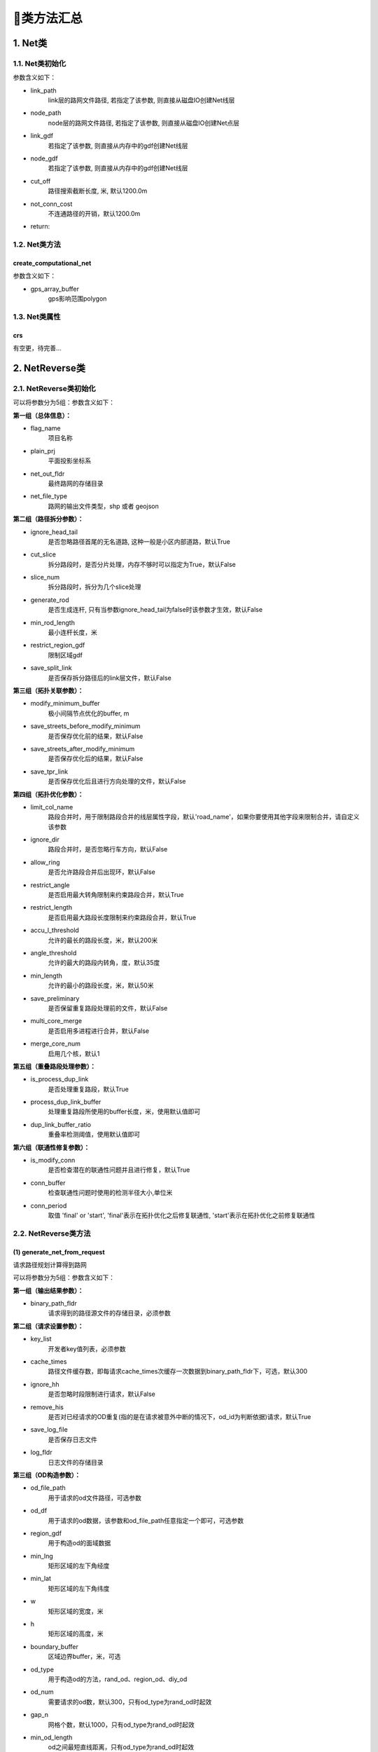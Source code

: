 🔎类方法汇总
===================================

1. Net类
--------------------

1.1. Net类初始化
`````````````````````

.. py:class:: Net(link_path:str=None, node_path=None, link_gdf: gpd.GeoDataFrame = None, node_gdf: gpd.GeoDataFrame = None, weight_field: str = 'length', geo_crs: str = 'EPSG:4326', plane_crs: str = 'EPSG:32650', init_from_existing: bool = False,is_check: bool = True)


参数含义如下：

* link_path
    link层的路网文件路径, 若指定了该参数, 则直接从磁盘IO创建Net线层

* node_path
    node层的路网文件路径, 若指定了该参数, 则直接从磁盘IO创建Net点层

* link_gdf
    若指定了该参数, 则直接从内存中的gdf创建Net线层

* node_gdf
    若指定了该参数, 则直接从内存中的gdf创建Net线层

* cut_off
    路径搜索截断长度, 米, 默认1200.0m

* not_conn_cost
    不连通路径的开销，默认1200.0m

* return:


1.2. Net类方法
````````````````

create_computational_net
:::::::::::::::::::::::::::::::::

.. py:class:: Net.create_computational_net(gps_array_buffer:Polygon = None)


参数含义如下：

* gps_array_buffer
    gps影响范围polygon


1.3. Net类属性
````````````````
crs
::::::::::::::::::::::::::

有空更，待完善...


2. NetReverse类
--------------------

2.1. NetReverse类初始化
```````````````````````````

.. py:class:: NetReverse(flag_name: str = '深圳市', plain_prj: str = 'EPSG:32650', ignore_head_tail: bool = False, cut_slice: bool = False, slice_num: int = 5, generate_rod: bool = False, min_rod_length: float = 5.0,restrict_region_gdf: gpd.GeoDataFrame = None, save_split_link: bool = False,modify_minimum_buffer: float = 0.8, save_streets_before_modify_minimum: bool = False,save_streets_after_modify_minimum: bool = False, save_tpr_link: bool = False, ignore_dir: bool = False,allow_ring: bool = False, restrict_angle: bool = True, restrict_length: bool = True,accu_l_threshold: float = 200.0, angle_threshold: float = 35.0, min_length: float = 50.0,save_preliminary: bool = False, is_process_dup_link: bool = True, process_dup_link_buffer: float = 0.8,dup_link_buffer_ratio: float = 60.0, net_out_fldr: str = None, net_file_type: str = 'shp', is_modify_conn: bool = True, conn_buffer: float = 0.8) -> None

可以将参数分为5组：参数含义如下：

**第一组（总体信息）：**

* flag_name
    项目名称

* plain_prj
    平面投影坐标系

* net_out_fldr
    最终路网的存储目录

* net_file_type
    路网的输出文件类型，shp 或者 geojson


**第二组（路径拆分参数）：**

* ignore_head_tail
    是否忽略路径首尾的无名道路, 这种一般是小区内部道路，默认True

* cut_slice
    拆分路段时，是否分片处理，内存不够时可以指定为True，默认False

* slice_num
    拆分路段时，拆分为几个slice处理

* generate_rod
    是否生成连杆, 只有当参数ignore_head_tail为false时该参数才生效，默认False

* min_rod_length
    最小连杆长度，米

* restrict_region_gdf
    限制区域gdf

* save_split_link
    是否保存拆分路径后的link层文件，默认False


**第三组（拓扑关联参数）：**

* modify_minimum_buffer
    极小间隔节点优化的buffer, m

* save_streets_before_modify_minimum
    是否保存优化前的结果，默认False

* save_streets_after_modify_minimum
    是否保存优化后的结果，默认False

* save_tpr_link
    是否保存优化后且进行方向处理的文件，默认False

.. _拓扑优化参数:

**第四组（拓扑优化参数）：**

* limit_col_name
    路段合并时，用于限制路段合并的线层属性字段，默认'road_name'，如果你要使用其他字段来限制合并，请自定义该参数

* ignore_dir
    路段合并时，是否忽略行车方向，默认False

* allow_ring
    是否允许路段合并后出现环，默认False

* restrict_angle
    是否启用最大转角限制来约束路段合并，默认True

* restrict_length
    是否启用最大路段长度限制来约束路段合并，默认True

* accu_l_threshold
    允许的最长的路段长度，米，默认200米

* angle_threshold
    允许的最大的路段内转角，度，默认35度

* min_length
    允许的最小的路段长度，米，默认50米

* save_preliminary
    是否保留重复路段处理前的文件，默认False

* multi_core_merge
    是否启用多进程进行合并，默认False

* merge_core_num
    启用几个核，默认1


**第五组（重叠路段处理参数）：**


* is_process_dup_link
    是否处理重复路段，默认True

* process_dup_link_buffer
    处理重复路段所使用的buffer长度，米，使用默认值即可

* dup_link_buffer_ratio
    重叠率检测阈值，使用默认值即可


.. _联通性修复参数:

**第六组（联通性修复参数）：**

* is_modify_conn
    是否检查潜在的联通性问题并且进行修复，默认True

* conn_buffer
    检查联通性问题时使用的检测半径大小,单位米

* conn_period
    取值 'final' or 'start', 'final'表示在拓扑优化之后修复联通性, 'start'表示在拓扑优化之前修复联通性


2.2. NetReverse类方法
```````````````````````````

(1) generate_net_from_request
::::::::::::::::::::::::::::::::::::::

请求路径规划计算得到路网

.. py:class:: NetReverse.generate_net_from_request(key_list: list[str] = None, binary_path_fldr: str = None,od_file_path: str = None, od_df: pd.DataFrame = None,region_gdf: gpd.GeoDataFrame = None, od_type='rnd', boundary_buffer: float = 2000,cache_times: int = 300, ignore_hh: bool = True, remove_his: bool = True,log_fldr: str = None, save_log_file: bool = False,min_lng: float = None, min_lat: float = None, w: float = 2000, h: float = 2000, od_num: int = 100, gap_n: int = 1000, min_od_length: float = 1200.0) -> None

可以将参数分为5组：参数含义如下：

**第一组（输出结果参数）：**

* binary_path_fldr
    请求得到的路径源文件的存储目录，必须参数


**第二组（请求设置参数）：**

* key_list
    开发者key值列表，必须参数

* cache_times
    路径文件缓存数，即每请求cache_times次缓存一次数据到binary_path_fldr下，可选，默认300

* ignore_hh
    是否忽略时段限制进行请求，默认False

* remove_his
    是否对已经请求的OD重复(指的是在请求被意外中断的情况下，od_id为判断依据)请求，默认True

* save_log_file
    是否保存日志文件

* log_fldr
    日志文件的存储目录


**第三组（OD构造参数）：**

* od_file_path
    用于请求的od文件路径，可选参数

* od_df
    用于请求的od数据，该参数和od_file_path任意指定一个即可，可选参数

* region_gdf
    用于构造od的面域数据


* min_lng
    矩形区域的左下角经度

* min_lat
    矩形区域的左下角纬度

* w
    矩形区域的宽度，米

* h
    矩形区域的高度，米

* boundary_buffer
    区域边界buffer，米，可选

* od_type
    用于构造od的方法，rand_od、region_od、diy_od

* od_num
    需要请求的od数，默认300，只有od_type为rand_od时起效

* gap_n
    网格个数，默认1000，只有od_type为rand_od时起效

* min_od_length
    od之间最短直线距离，只有od_type为rand_od时起效


(2) generate_net_from_pickle
:::::::::::::::::::::::::::::

从路径源文件计算得到路网

.. py:class:: NetReverse.generate_net_from_pickle(binary_path_fldr: str = None, pickle_file_name_list: list[str] = None) -> None

* binary_path_fldr
    请求得到的路径源文件的存储目录，必须参数

* pickle_file_name_list
    需要使读取的路径源文件列表，如果不指定，则默认读取binary_path_fldr下的所有源文件



(3) create_node_from_link
:::::::::::::::::::::::::::::

静态方法：从线层创建点层并且添加拓扑关联

.. py:class:: NetReverse.create_node_from_link(link_gdf: gpd.GeoDataFrame = None, update_link_field_list: list[str] = None, using_from_to: bool = False, fill_dir: int = 0, plain_prj: str = 'EPSG:32650', ignore_merge_rule: bool = True, modify_minimum_buffer: float = 0.8, execute_modify: bool = True, auxiliary_judge_field: str = None, out_fldr: str = None, save_streets_before_modify_minimum: bool = False, save_streets_after_modify_minimum: bool = True) -> tuple[gpd.GeoDataFrame, gpd.GeoDataFrame, gpd.GeoDataFrame]


* link_gdf
    路网线层gdf数据，必须数据

* update_link_field_list
    需要更新的字段列表, 生产拓扑关联后需要更新的线层基本字段，从(link_id, from_node, to_node, dir, length)中选取，

* using_from_to
    是否使用输入线层中的from_node字段和to_node字段，默认False

* fill_dir
    用于填充dir方向字段的值，如果update_link_field_list中包含dir字段，那么该参数需要传入值，允许的值为1或者0

* plain_prj
    所使用的平面投影坐标系

* ignore_merge_rule
    是否忽略极小间隔优化的规则，默认True

* auxiliary_judge_field
    用于判断是否可以合并的线层字段, 只有当ignore_merge_rule为False才起效

* execute_modify
    是否执行极小间隔节点优化，默认True

* modify_minimum_buffer
    极小间隔节点优化的buffer, 米


* out_fldr
    输出文件的存储目录


* save_streets_before_modify_minimum
    是否存储极小间隔优化前的数据，默认True


* save_streets_after_modify_minimum
    是否存储极小间隔优化后的数据，默认True


(4) topology_optimization
:::::::::::::::::::::::::::::

路段拓扑优化


.. py:class:: NetReverse.topology_optimization(self, link_gdf: gpd.GeoDataFrame = None, node_gdf: gpd.GeoDataFrame = None, out_fldr: str = None)  -> tuple[gpd.GeoDataFrame, gpd.GeoDataFrame, dict]

单独使用该类方法优化已有路网，请在初始化NetReverse类时指定 `拓扑优化参数`_


* link_gdf
    请求得到的路径源文件的存储目录，必须参数

* node_gdf
    需要使读取的路径源文件列表，如果不指定，则默认读取binary_path_fldr下的所有源文件

* out_fldr：
    存储拓扑优化路网文件的目录


路段拓扑优化的相关参数的图解：

下图标注了每个路段的长度值，限制条件：合并后路段长度不超过150米，路段长度不得小于30米

.. image:: _static/images/merge_1.png
    :align: center

----------------------------------------

若指定了limit_col_name为'road_name'，下图标注了每个路段的road_name值，限制条件：节点转角超过20°不得合并

.. image:: _static/images/merge_2.png
    :align: center

----------------------------------------

不少场景下，无法完全满足所有的限制条件，各限制条件的服从优先级为：

.. image:: _static/images/merge_rule.png
    :align: center

----------------------------------------

(5) modify_conn
:::::::::::::::::::::::::::::

路网联通性修复


.. py:class:: NetReverse.modify_conn(self, link_gdf: gpd.GeoDataFrame = None, node_gdf: gpd.GeoDataFrame = None)  -> tuple[gpd.GeoDataFrame, gpd.GeoDataFrame]

单独使用该类方法优化已有路网的联通性，请在初始化NetReverse类时指定 `联通性修复参数`_

* link_gdf
    有标准字段的路网线层

* node_gdf
    有标准字段的路网点层


(4) redivide_link_node
:::::::::::::::::::::::::::::

路段、节点重塑、连通性修复

.. py:class:: NetReverse.redivide_link_node(self, link_gdf: gpd.GeoDataFrame = None) -> None


* link_gdf
    至少包含geometry字段的线层数据

生成的新路网在net_out_fldr(NetReverse类初始化参数)下存储


3. HiddenMarkov类
--------------------
有空更，待完善...



4. GpsPointsGdf类
--------------------
有空更，待完善...


4.1. GpsPointsGdf类初始化
````````````````````````````````````````

.. py:class:: GpsPointsGdf(gps_points_df: pd.DataFrame = None, buffer: float = 200.0, increment_buffer: float = 20.0, max_increment_times: int = 10, time_format: str = '%Y-%m-%d %H:%M:%S', geo_crs: str = 'EPSG:4326', plane_crs: str = 'EPSG:32649')

参数含义如下：


* gps_points_df
    某一辆车的一次出行的gps数据, pd.DataFrame类型, 必须包含agent_id、lng、lat、time字段

* buffer
    半径大小, 单位米，用于确定GPS点附近buffer范围内的路段, 这部分路段作为候选路段,如果GPS数据定位误差较小,这个值可以指定的小一点,计算效率会高一点

* increment_buffer
    增量半径大小, 单位米

* max_increment_times
    最大搜索次数, int类型, 在buffer范围内搜索候选路段, 若存在GPS点无法关联到任何路段, 则会针对这部分的GPS点以increment_buffer为增量半径, 增加buffer的值继续搜索, 直到关联到了候选路段或者达到了max_increment_times

* time_format
    gps_points_df数据中time时间列的格式，默认%Y-%m-%d %H:%M:%S

* geo_crs
    几何坐标系，默认EPSG:4326

* plane_crs
    平面投影坐标系，默认EPSG:32649


4.2. GpsPointsGdf类方法
```````````````````````````

(1) lower_frequency
::::::::::::::::::::::::::::::::::::::

GPS数据降频，参数含义如下：

* n
    n间隔采样，int类型


(2) rolling_average
::::::::::::::::::::::::::::::::::::::

GPS数据滑动窗口平均，参数含义如下：

* window
    int类型，窗口大小，若启用了该方法对GPS数据进行处理，则航向角信息会被忽略



(3) get_gps_array_buffer
::::::::::::::::::::::::::::::::::::::

计算GPS序列点形成的路径的总体影响面域，参数含义如下：

* buffer
    半径大小，单位米，建议这个buffer参数的取值要大于GpsPointsGdf类初始化中的buffer参数值


5. Viterbi类
--------------------
有空更，待完善...

